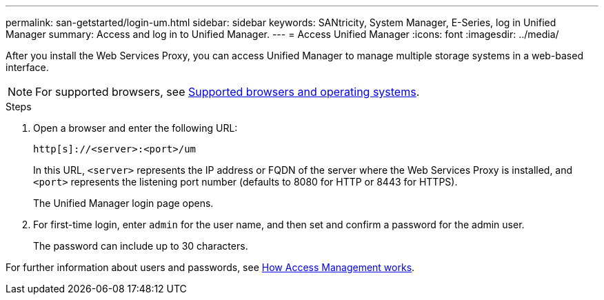 ---
permalink: san-getstarted/login-um.html
sidebar: sidebar
keywords: SANtricity, System Manager, E-Series, log in Unified Manager
summary: Access and log in to Unified Manager.
---
= Access Unified Manager
:icons: font
:imagesdir: ../media/

[.lead]
After you install the Web Services Proxy, you can access Unified Manager to manage multiple storage systems in a web-based interface.

NOTE: For supported browsers, see link:supported-browsers-os.html[Supported browsers and operating systems].

.Steps

. Open a browser and enter the following URL:

+
`+http[s]://<server>:<port>/um+`
+
In this URL, `<server>` represents the IP address or FQDN of the server where the Web Services Proxy is installed, and `<port>` represents the listening port number (defaults to 8080 for HTTP or 8443 for HTTPS).
+
The Unified Manager login page opens.

. For first-time login, enter `admin` for the user name, and then set and confirm a password for the admin user.
+
The password can include up to 30 characters.

For further information about users and passwords, see link:../um-certificates/how-access-management-works-unified.html[How Access Management works].
